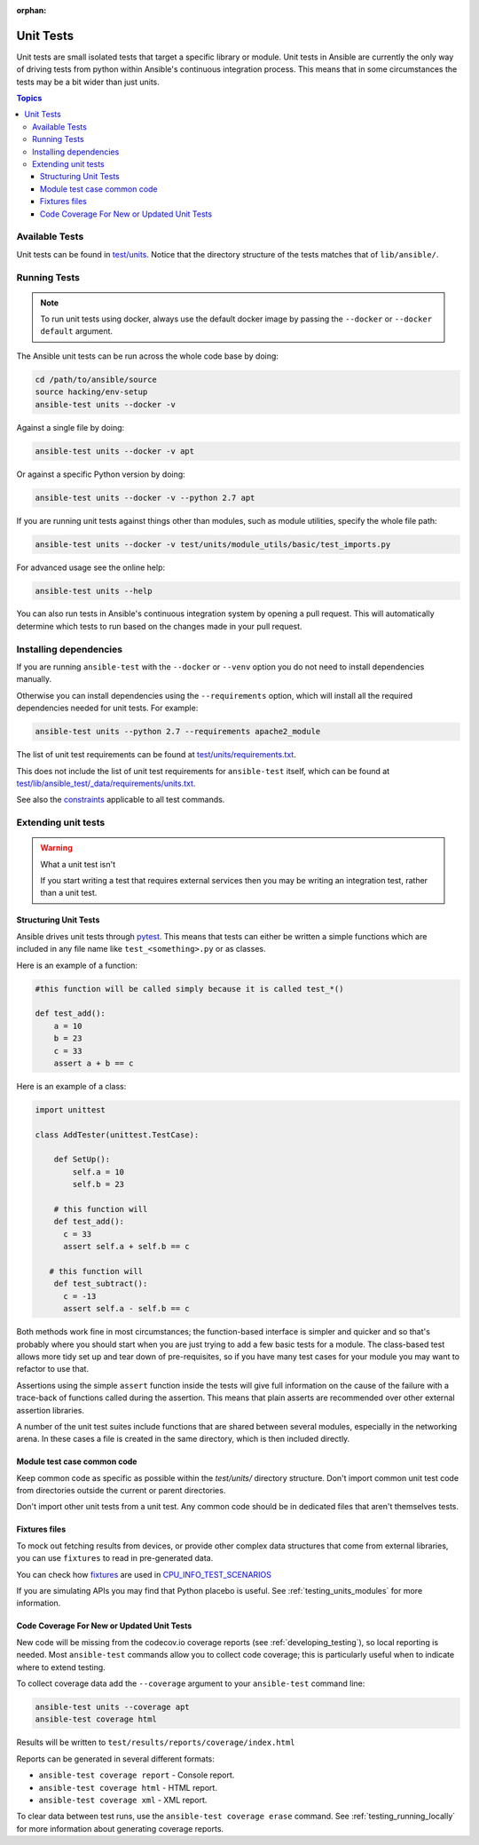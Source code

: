 :orphan:

.. _testing_units:

**********
Unit Tests
**********

Unit tests are small isolated tests that target a specific library or module.  Unit tests
in Ansible are currently the only way of driving tests from python within Ansible's
continuous integration process. This means that in some circumstances the tests may be a
bit wider than just units.

.. contents:: Topics

Available Tests
===============

Unit tests can be found in `test/units
<https://github.com/ansible/ansible/tree/devel/test/units>`_. Notice that the directory
structure of the tests matches that of ``lib/ansible/``.

Running Tests
=============

.. note::
   To run unit tests using docker, always use the default docker image
   by passing the ``--docker`` or ``--docker default`` argument.

The Ansible unit tests can be run across the whole code base by doing:

.. code:: shell

    cd /path/to/ansible/source
    source hacking/env-setup
    ansible-test units --docker -v

Against a single file by doing:

.. code:: shell

   ansible-test units --docker -v apt

Or against a specific Python version by doing:

.. code:: shell

   ansible-test units --docker -v --python 2.7 apt

If you are running unit tests against things other than modules, such as module utilities, specify the whole file path:

.. code:: shell

   ansible-test units --docker -v test/units/module_utils/basic/test_imports.py

For advanced usage see the online help:

.. code:: shell

   ansible-test units --help

You can also run tests in Ansible's continuous integration system by opening a pull
request.  This will automatically determine which tests to run based on the changes made
in your pull request.


Installing dependencies
=======================

If you are running ``ansible-test`` with the ``--docker`` or ``--venv`` option you do not need to install dependencies manually.

Otherwise you can install dependencies using the ``--requirements`` option, which will
install all the required dependencies needed for unit tests. For example:

.. code:: shell

   ansible-test units --python 2.7 --requirements apache2_module


The list of unit test requirements can be found at `test/units/requirements.txt
<https://github.com/ansible/ansible/tree/devel/test/units/requirements.txt>`_.

This does not include the list of unit test requirements for ``ansible-test`` itself,
which can be found at `test/lib/ansible_test/_data/requirements/units.txt
<https://github.com/ansible/ansible/tree/devel/test/lib/ansible_test/_data/requirements/units.txt>`_.

See also the `constraints
<https://github.com/ansible/ansible/blob/devel/test/lib/ansible_test/_data/requirements/constraints.txt>`_
applicable to all test commands.


Extending unit tests
====================


.. warning:: What a unit test isn't

   If you start writing a test that requires external services then
   you may be writing an integration test, rather than a unit test.


Structuring Unit Tests
----------------------

Ansible drives unit tests through `pytest <https://docs.pytest.org/en/latest/>`_. This
means that tests can either be written a simple functions which are included in any file
name like ``test_<something>.py`` or as classes.

Here is an example of a function:

.. code:: python

  #this function will be called simply because it is called test_*()

  def test_add():
      a = 10
      b = 23
      c = 33
      assert a + b == c

Here is an example of a class:

.. code:: python

  import unittest

  class AddTester(unittest.TestCase):

      def SetUp():
          self.a = 10
          self.b = 23

      # this function will
      def test_add():
        c = 33
        assert self.a + self.b == c

     # this function will
      def test_subtract():
        c = -13
        assert self.a - self.b == c

Both methods work fine in most circumstances; the function-based interface is simpler and
quicker and so that's probably where you should start when you are just trying to add a
few basic tests for a module.  The class-based test allows more tidy set up and tear down
of pre-requisites, so if you have many test cases for your module you may want to refactor
to use that.

Assertions using the simple ``assert`` function inside the tests will give full
information on the cause of the failure with a trace-back of functions called during the
assertion.  This means that plain asserts are recommended over other external assertion
libraries.

A number of the unit test suites include functions that are shared between several
modules, especially in the networking arena.  In these cases a file is created in the same
directory, which is then included directly.


Module test case common code
----------------------------

Keep common code as specific as possible within the `test/units/` directory structure.
Don't import common unit test code from directories outside the current or parent directories.

Don't import other unit tests from a unit test. Any common code should be in dedicated
files that aren't themselves tests.


Fixtures files
--------------

To mock out fetching results from devices, or provide other complex data structures that
come from external libraries, you can use ``fixtures`` to read in pre-generated data.

You can check how `fixtures <https://github.com/ansible/ansible/tree/devel/test/units/module_utils/facts/fixtures/cpuinfo>`_
are used in `CPU_INFO_TEST_SCENARIOS <https://github.com/ansible/ansible/blob/devel/test/units/module_utils/facts/hardware/linux_data.py>`_

If you are simulating APIs you may find that Python placebo is useful.  See
:ref:`testing_units_modules` for more information.


Code Coverage For New or Updated Unit Tests
-------------------------------------------
New code will be missing from the codecov.io coverage reports (see :ref:`developing_testing`), so
local reporting is needed.  Most ``ansible-test`` commands allow you to collect code
coverage; this is particularly useful when to indicate where to extend testing.

To collect coverage data add the ``--coverage`` argument to your ``ansible-test`` command line:

.. code:: shell

   ansible-test units --coverage apt
   ansible-test coverage html

Results will be written to ``test/results/reports/coverage/index.html``

Reports can be generated in several different formats:

* ``ansible-test coverage report`` - Console report.
* ``ansible-test coverage html`` - HTML report.
* ``ansible-test coverage xml`` - XML report.

To clear data between test runs, use the ``ansible-test coverage erase`` command.  See
:ref:`testing_running_locally` for more information about generating coverage
reports.


.. seealso::

   :ref:`testing_units_modules`
       Special considerations for unit testing modules
   :ref:`testing_running_locally`
       Running tests locally including gathering and reporting coverage data
   `Python 3 documentation - 26.4. unittest — Unit testing framework <https://docs.python.org/3/library/unittest.html>`_
       The documentation of the unittest framework in python 3
   `Python 2 documentation - 25.3. unittest — Unit testing framework <https://docs.python.org/3/library/unittest.html>`_
       The documentation of the earliest supported unittest framework - from Python 2.6
   `pytest: helps you write better programs <https://docs.pytest.org/en/latest/>`_
       The documentation of pytest - the framework actually used to run Ansible unit tests
